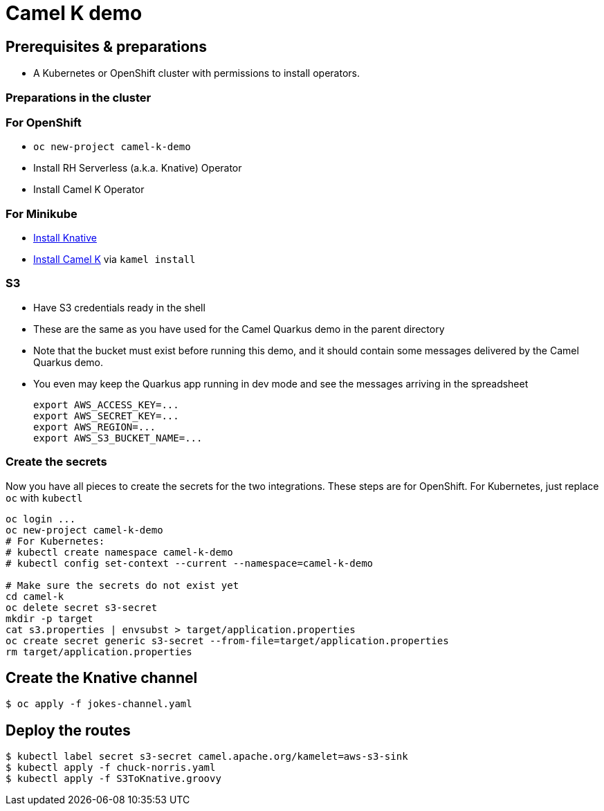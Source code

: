= Camel K demo

== Prerequisites & preparations

* A Kubernetes or OpenShift cluster with permissions to install operators.

=== Preparations in the cluster

=== For OpenShift

* `oc new-project camel-k-demo`
* Install RH Serverless (a.k.a. Knative) Operator
* Install Camel K Operator

=== For Minikube

* https://redhat-developer-demos.github.io/knative-tutorial/knative-tutorial/setup/minikube.html[Install Knative]
* https://camel.apache.org/camel-k/latest/installation/installation.html[Install Camel K] via `kamel install`

=== S3

* Have S3 credentials ready in the shell
* These are the same as you have used for the Camel Quarkus demo in the parent directory
* Note that the bucket must exist before running this demo, and it should contain some messages delivered by
  the Camel Quarkus demo.
* You even may keep the Quarkus app running in dev mode and see the messages arriving in the spreadsheet
+
[source,shell]
----
export AWS_ACCESS_KEY=...
export AWS_SECRET_KEY=...
export AWS_REGION=...
export AWS_S3_BUCKET_NAME=...
----

=== Create the secrets

Now you have all pieces to create the secrets for the two integrations.
These steps are for OpenShift.
For Kubernetes, just replace `oc` with `kubectl`

[source,shell]
----
oc login ...
oc new-project camel-k-demo
# For Kubernetes:
# kubectl create namespace camel-k-demo
# kubectl config set-context --current --namespace=camel-k-demo

# Make sure the secrets do not exist yet
cd camel-k
oc delete secret s3-secret
mkdir -p target
cat s3.properties | envsubst > target/application.properties
oc create secret generic s3-secret --from-file=target/application.properties
rm target/application.properties
----



== Create the Knative channel

----
$ oc apply -f jokes-channel.yaml
----

== Deploy the routes

[source,shell]
----
$ kubectl label secret s3-secret camel.apache.org/kamelet=aws-s3-sink
$ kubectl apply -f chuck-norris.yaml
$ kubectl apply -f S3ToKnative.groovy
----
